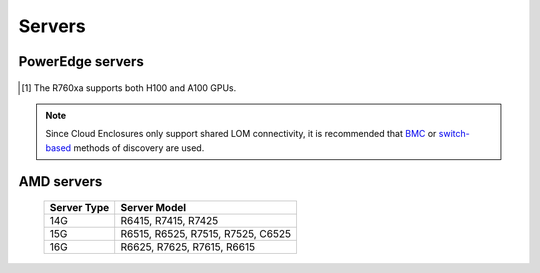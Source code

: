Servers
========

PowerEdge servers
------------------
   .. csv-table:: Supported PowerEdge servers
      :file: ../../../Tables/supported-poweredge-servers.csv
      :header-rows: 1
      :keepspace:

.. [1] The R760xa supports both H100 and A100 GPUs.

.. note::  Since Cloud Enclosures only support shared LOM connectivity, it is recommended that `BMC <../../../InstallationGuides/InstallingProvisionTool/DiscoveryMechanisms/bmc.html>`_ or `switch-based <../../../InstallationGuides/InstallingProvisionTool/DiscoveryMechanisms/switch-based.html>`_ methods of discovery are used.

AMD servers
-----------
    +-------------+-----------------------------------+
    | Server Type | Server Model                      |
    +=============+===================================+
    | 14G         | R6415, R7415, R7425               |
    +-------------+-----------------------------------+
    | 15G         | R6515, R6525, R7515, R7525, C6525 |
    +-------------+-----------------------------------+
    | 16G         | R6625, R7625, R7615, R6615        |
    +-------------+-----------------------------------+

.. versionadded:: 1.2
    15G servers

.. versionadded:: 1.3
    AMD servers

.. versionadded:: 1.4.1
    Intel 16G servers

.. versionadded:: 1.4.3
    Intel: R760, XE8640, R760xa, R760xd2, XE9680; AMD 16G servers
